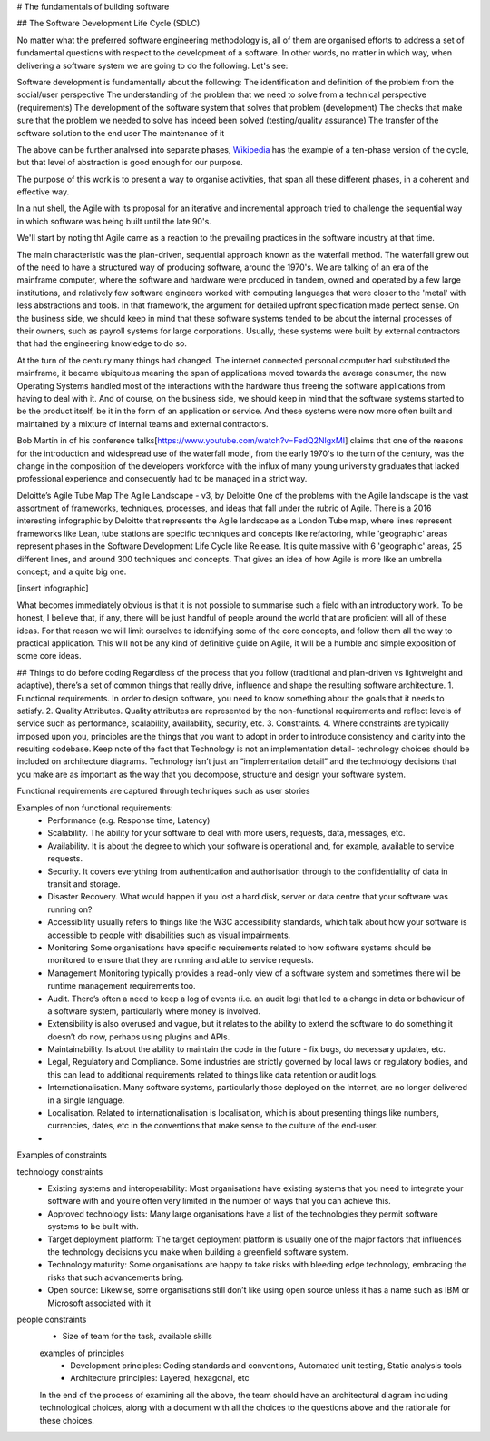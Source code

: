 # The fundamentals of building software 

## The Software Development Life Cycle (SDLC)

No matter what the preferred software engineering methodology is, all of them are organised efforts to address a set of fundamental questions with respect to the development of a software. In other words, no matter in which way, when delivering a software system we are going to do the following. Let's see:

Software development is fundamentally about the following:
The identification and definition of the problem from the social/user perspective
The understanding of the problem that we need to solve from a technical perspective (requirements)
The development of the software system that solves that problem (development)
The checks that make sure that the problem we needed to solve has indeed been solved (testing/quality assurance)
The transfer of the software solution to the end user
The maintenance of it

The above can be further analysed into separate phases, `Wikipedia <https://en.wikipedia.org/wiki/Systems_development_life_cycle>`_ has the example of a ten-phase version of the cycle, but that level of abstraction is good enough for our purpose.

The purpose of this work is to present a way to organise activities, that span all these different phases, in a coherent and effective way.

In a nut shell, the Agile with its proposal for an iterative and incremental approach tried to challenge the sequential way in which software was being built until the late 90's.

We'll start by noting tht Agile came as a reaction to the prevailing practices in the software industry at that time. 

The main characteristic was the plan-driven, sequential approach known as the waterfall method. The waterfall grew out of the need to have a structured way of producing software, around the 1970's. We are talking of an era of the mainframe computer, where the software and hardware were produced in tandem, owned and operated by a few large institutions, and relatively few software engineers worked with computing languages that were closer to the 'metal' with less abstractions and tools. In that framework, the argument for detailed upfront specification made perfect sense. On the business side, we should keep in mind that these software systems tended to be about the internal processes of their owners, such as payroll systems for large corporations. Usually, these systems were built by external contractors that had the engineering knowledge to do so.

At the turn of the century many things had changed. The internet connected personal computer had substituted the mainframe, it became ubiquitous meaning the span of applications moved towards the average consumer, the new Operating Systems handled most of the interactions with the hardware thus freeing the software applications from having to deal with it. And of course, on the business side, we should keep in mind that the software systems started to be the product itself, be it in the form of an application or service. And these systems were now more often built and maintained by a mixture of internal teams and external contractors.

Bob Martin in of his conference talks[https://www.youtube.com/watch?v=FedQ2NlgxMI] claims that one of the reasons for the introduction and widespread use of the waterfall model, from the early 1970's to the turn of the century,  was the change in the composition of the developers workforce with the influx of many young university graduates that lacked professional experience and consequently had to be managed in a strict way.


Deloitte’s Agile Tube Map
The Agile Landscape - v3, by Deloitte
One of the problems with the Agile landscape is the vast assortment of frameworks, techniques, processes, and ideas that fall under the rubric of Agile. There is a 2016 interesting infographic by Deloitte that represents the Agile landscape as a London Tube map, where lines represent frameworks like Lean, tube stations are specific techniques and concepts like refactoring, while 'geographic' areas represent phases in the Software Development Life Cycle like Release. It is quite massive with 6 'geographic' areas, 25 different lines, and around 300 techniques and concepts. That gives an idea of how Agile is more like an umbrella concept; and a quite big one. 

[insert infographic]

What becomes immediately obvious is that it is not possible to summarise such a field with an introductory work. To be honest, I believe that, if any, there will be just handful of people around the world that are proficient will all of these ideas. For that reason we will limit ourselves to identifying some of the core concepts, and follow them all the way to practical application. This will not be any kind of definitive guide on Agile, it will be a humble and simple exposition of some core ideas.





## Things to do before coding
Regardless of the process that you follow (traditional and plan-driven vs lightweight and adaptive), there’s a set of common things that really drive, influence and shape the resulting software architecture.
1. Functional requirements. In order to design software, you need to know something about the goals that it needs to satisfy.
2. Quality Attributes. Quality attributes are represented by the non-functional requirements and reflect levels of service such as performance, scalability, availability, security, etc.
3. Constraints. 
4. Where constraints are typically imposed upon you, principles are the things that you want to adopt in order to introduce consistency and clarity into the resulting codebase.
Keep note of the fact that Technology is not an implementation detail- technology choices should be included on architecture diagrams. Technology isn’t just an “implementation detail” and the technology decisions that you make are as important as the way that you decompose, structure and design your software system.

Functional requirements are captured through techniques such as user stories

Examples of non functional requirements:
 - Performance (e.g. Response time, Latency)
 - Scalability. The ability for your software to deal with more users, requests, data, messages, etc.
 - Availability. It is about the degree to which your software is operational and, for example, available to service requests.
 - Security. It covers everything from authentication and authorisation through to the confidentiality of data in transit and storage.
 - Disaster Recovery. What would happen if you lost a hard disk, server or data centre that your software was running on?
 - Accessibility usually refers to things like the W3C accessibility standards, which talk about how your software is accessible to people with disabilities such as visual impairments.
 - Monitoring Some organisations have specific requirements related to how software systems should be monitored to ensure that they are running and able to service requests.
 - Management Monitoring typically provides a read-only view of a software system and sometimes there will be runtime management requirements too.
 - Audit. There’s often a need to keep a log of events (i.e. an audit log) that led to a change in data or behaviour of a software system, particularly where money is involved.
 -  Extensibility is also overused and vague, but it relates to the ability to extend the software to do something it doesn’t do now, perhaps using plugins and APIs.
 - Maintainability. Is about the ability to maintain the code in the future - fix bugs, do necessary updates, etc.
 - Legal, Regulatory and Compliance. Some industries are strictly governed by local laws or regulatory bodies, and this can lead to additional requirements related to things like data retention or audit logs.
 - Internationalisation. Many software systems, particularly those deployed on the Internet, are no longer delivered in a single language.
 - Localisation. Related to internationalisation is localisation, which is about presenting things like numbers, currencies, dates, etc in the conventions that make sense to the culture of the end-user.
 -
 
 
Examples of constraints
 
technology constraints
 - Existing systems and interoperability: Most organisations have existing systems that you need to integrate your software with and you’re often very limited in the number of ways that you can achieve this.
 - Approved technology lists: Many large organisations have a list of the technologies they permit software systems to be built with.
 - Target deployment platform: The target deployment platform is usually one of the major factors that influences the technology decisions you make when building a greenfield software system.
 - Technology maturity: Some organisations are happy to take risks with bleeding edge technology, embracing the risks that such advancements bring.
 - Open source: Likewise, some organisations still don’t like using open source unless it has a name such as IBM or Microsoft associated with it
 
people constraints
 - Size of team for the task, available skills

 
 examples of principles
  - Development principles: Coding standards and conventions, Automated unit testing, Static analysis tools
  - Architecture principles: Layered, hexagonal, etc
  
  
 In the end of the process of examining all the above, the team should have an architectural diagram including technological choices, along with a document with all the choices to the questions above and the rationale for these choices.






